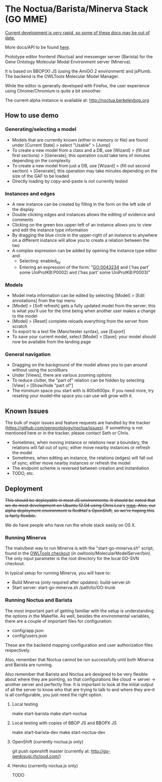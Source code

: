 * The Noctua/Barista/Minerva Stack (GO MME)
  
  _Current development is very rapid, so some of these docs may be out
  of date._

  More docs/API to be found [[http://geneontology.github.io/noctua][here]].
  
  Prototype editor frontend (Noctua) and messenger server (Barista)
  for the Gene Ontology Molecular Modal Environment server (Minerva).

  It is based on BBOP(X) JS (using the AmiGO 2 environment) and
  jsPlumb. The backend is the OWLTools Molecular Model Manager.
  
  While the editor is generally developed with Firefox, the user
  experience using Chrome/Chromium is quite a bit smoother.

  The current alpha instance is available at: http://noctua.berkeleybop.org

** How to use demo
*** Generating/selecting a model

    - Models that are currently known (either in memory or file) are
      found under [Current State] > select "Usable" > [Jump]
    - To create a new model from a class and a DB, use [Wizard] >
      (fill out first sections) > [Generate]; this operation could
      take tens of minutes depending on the complexity
    - To create a new model from just a DB, use [Wizard] > (fill out
      second section) > [Generate]; this operation may take minutes
      depending on the size of the GAF to be loaded
    - Directly loading by copy-and-paste is not currently tested

*** Instances and edges

   - A new instance can be created by filling in the form on the left
     side of the display
   - Double clicking edges and instances allows the editing of
     evidence and comments
   - Clicking on the green box upper-left of an instance allows you
     to view and edit the instance type information
   - By dragging the blue circle in the upper-right of an instance to
     anywhere on a different instance will allow you to create a
     relation between the two
   - A complex expression can be added by opening the instance type
     editor and
    - Selecting: enabled_by
    - Entering an expression of the form: "GO:0043234 and ('has part'
      some UniProtKB:P0002) and ('has part' some UniProtKB:P0003)"
   
*** Models

    - Model meta information can be edited by selecting [Model] >
      [Edit annotations] from the top menu
    - [Model] > [Soft refresh] gets a fully updated model from the
      server; this is what you'll use for the time being when another
      user makes a change to the model
    - [Model] > [Reset] complete reloads everything from the server
      from scratch
    - To export to a text file (Manchester syntax), use
      [Export]
    - To save your current model, select [Model] > [Save]; your model
      should now be available from the landing page

*** General navigation

    - Dragging on the background of the model allows you to pan around
      without using the scrollbars
    - Under [Views], there are various zooming options
    - To reduce clutter, the "part of" relation can be hidden by
      selecting [View] > [Show/hide "part of"]
    - The minimum space you start with is 800x600px. If you need more,
      try reseting your model--the space you can use will grow with
      it.

** Known Issues

   The bulk of major issues and feature requests are handled by the
   tracker (https://github.com/geneontology/noctua/issues). If something is
   not mentioned here or in the tracker, please contact Seth or Chris.

   - Sometimes, when moving instance or relations near a boundary, the
     relations will fall out of sync; either move nearby instances or
     refresh the model
   - Sometimes, when editing an instance, the relations (edges) will
     fall out of sync; either move nearby instances or refresh the
     model
   - The endpoint scheme is reversed between creation and instantiation
   - TODO, etc.

** Deployment
   +This should be deployable in most JS environments. It should be+
   +noted that we do most development on Ubuntu 12.04 using Chris Lea's+
   +[[https://launchpad.net/~chris-lea/+archive/ubuntu/node.js][repo]]. Also, our alpha deployment environment is RedHat's OpenShift,+
   +so we're hoping this is fairly flexible.+

   We do have people who have run the whole stack easily on OS X.
   
*** Running Minerva
    The main/best way to run Minerva is with the "start-go-minerva.sh"
    script, found in the [[https://code.google.com/p/owltools/][OWLTools checkout]] (in
    owltools/MolecularModelServer/bin). The only input parameter is
    the root directory for the local GO-SVN checkout.

    In typical setup for running Minerva, you will have to:

    - Build Minerva (only required after updates): build-server.sh
    - Start server: start-go-minerva.sh /path/to/GO-trunk
*** Running Noctua and Barista
    The most important part of getting familiar with the setup is
    understanding the options in the Makefile. As well, besides the
    environmental variables, there are a couple of important files for
    configuration:

    - config/app.json
    - config/users.json

    These are the backend mapping configuration and user authorization
    files respectively.

    Also, remember that Noctua cannot be run successfully until both
    Minerva and Barista are running.

    Also remember that Barista and Noctua are designed to be very
    flexible about where they are pointing, so that configurations
    like cloud -> server -> another server and perfectly fine. It is
    important to look at the initial output of all the server to know
    who that are trying to talk to and where they are--it is all
    configurable, you just need the right option.
**** Local testing
     make start-barista
     make start-noctua
**** Local testing with copies of BBOP JS and BBOPX JS
     make start-barista-dev
     make start-noctua-dev
**** OpenShift (currently noctua.js only)
     git push openshift master
     (currently at: http://go-genkisugi.rhcloud.com/)
**** Heroku (currently noctua.js only)
     TODO

